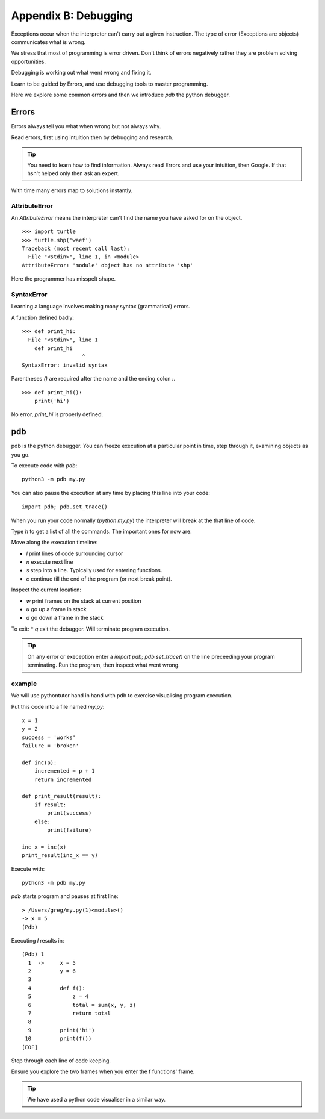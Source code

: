 Appendix B: Debugging
*********************

Exceptions occur when the interpreter can't carry out a given instruction. The
type of error (Exceptions are objects) communicates what is wrong.

We stress that most of programming is error driven. Don't think of errors negatively rather they are problem solving opportunities.

Debugging is working out what went wrong and fixing it.

Learn to be guided by Errors, and use debugging tools to master programming.

Here we explore some common errors and then we introduce `pdb` the python
debugger.

Errors
======

Errors always tell you what when wrong but not always why.

Read errors, first using intuition then by debugging and research.

.. tip::

    You need to learn how to find information.
    Always read Errors and use your intuition, then Google.
    If that hsn't helped only then ask an expert.

With time many errors map to solutions instantly.

AttributeError
--------------

An `AttributeError` means the interpreter can't find the name you have asked
for on the object.

::

    >>> import turtle
    >>> turtle.shp('waef')
    Traceback (most recent call last):
      File "<stdin>", line 1, in <module>
    AttributeError: 'module' object has no attribute 'shp'

Here the programmer has misspelt shape.

SyntaxError
-----------

Learning a language involves making many syntax (grammatical) errors.

A function defined badly::

    >>> def print_hi:
      File "<stdin>", line 1
        def print_hi
                       ^
    SyntaxError: invalid syntax

Parentheses `()` are required after the name and the ending colon `:`.

::

    >>> def print_hi():
        print('hi')

No error, `print_hi` is properly defined.


pdb
===

pdb is the python debugger. You can freeze execution at a particular point in time, step through it, examining objects as you go.

To execute code with `pdb`::

    python3 -m pdb my.py

You can also pause the execution at any time by placing this line into your
code::

    import pdb; pdb.set_trace()

When you run your code normally (`python my.py`) the interpreter will break at
the that line of code.

Type `h` to get a list of all the commands. The important ones for now are:

Move along the execution timeline:

* `l` print lines of code surrounding cursor
* `n` execute next line
* `s` step into a line. Typically used for entering functions.
* `c` continue till the end of the program (or next break point).

Inspect the current location:

* `w` print frames on the stack at current position
* `u` go up a frame in stack
* `d` go down a frame in the stack

To exit:
* `q` exit the debugger. Will terminate program execution.


.. tip::

    On any error or exeception enter a `import pdb; pdb.set_trace()` on the line
    preceeding your program terminating. Run the program, then inspect what went wrong.

example
-------

We will use pythontutor hand in hand with pdb to exercise visualising program
execution.


Put this code into a file named `my.py`::

    x = 1
    y = 2
    success = 'works'
    failure = 'broken'

    def inc(p):
        incremented = p + 1
        return incremented

    def print_result(result):
        if result:
            print(success)
        else:
            print(failure)

    inc_x = inc(x)
    print_result(inc_x == y)



Execute with::

    python3 -m pdb my.py

`pdb` starts program and pauses at first line::

    > /Users/greg/my.py(1)<module>()
    -> x = 5
    (Pdb)

Executing `l` results in::

    (Pdb) l
      1  ->	x = 5
      2  	y = 6
      3
      4  	def f():
      5  	    z = 4
      6  	    total = sum(x, y, z)
      7  	    return total
      8
      9  	print('hi')
     10  	print(f())
    [EOF]

Step through each line of code keeping.

Ensure you explore the two frames when you enter the f functions' frame.

.. tip::
    We have used a python code visualiser in a similar way.
